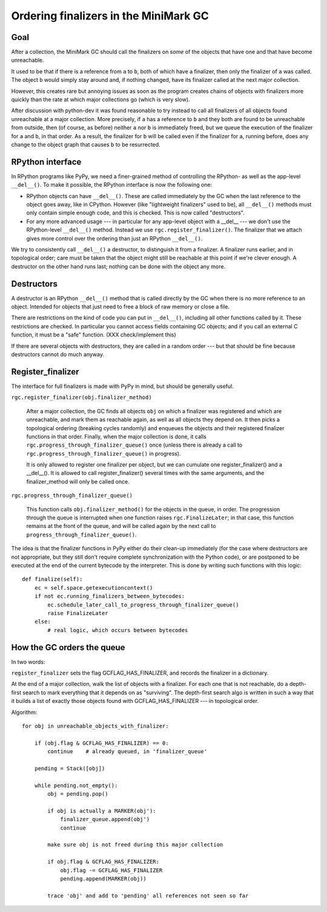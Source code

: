 Ordering finalizers in the MiniMark GC
======================================


Goal
----

After a collection, the MiniMark GC should call the finalizers on *some*
of the objects that have one and that have become unreachable.

It used to be that if there is a reference from ``a`` to ``b``, both of
which have a finalizer, then only the finalizer of ``a`` was called.
The object ``b`` would simply stay around and, if nothing changed, have
its finalizer called at the next major collection.

However, this creates rare but annoying issues as soon as the program
creates chains of objects with finalizers more quickly than the rate at
which major collections go (which is very slow).

After discussion with python-dev it was found reasonable to try instead
to call all finalizers of all objects found unreachable at a major
collection.  More precisely, if ``a`` has a reference to ``b`` and they
both are found to be unreachable from outside, then (of course, as
before) neither ``a`` nor ``b`` is immediately freed, but we queue the
execution of the finalizer for ``a`` and ``b``, in that order.  As a
result, the finalizer for ``b`` will be called even if the finalizer for
``a``, running before, does any change to the object graph that causes
``b`` to be resurrected.


RPython interface
-----------------

In RPython programs like PyPy, we need a finer-grained method of
controlling the RPython- as well as the app-level ``__del__()``.
To make it possible, the RPython interface is now the following one:

* RPython objects can have ``__del__()``.  These are called immediately
  by the GC when the last reference to the object goes away, like in
  CPython.  However (like "lightweight finalizers" used to be), all
  ``__del__()`` methods must only contain simple enough code, and this
  is checked.  This is now called "destructors".

* For any more advanced usage --- in particular for any app-level object
  with a __del__ --- we don't use the RPython-level ``__del__()``
  method.  Instead we use ``rgc.register_finalizer()``.  The finalizer
  that we attach gives more control over the ordering than just an
  RPython ``__del__()``.

We try to consistently call ``__del__()`` a destructor, to distinguish
it from a finalizer.  A finalizer runs earlier, and in topological
order; care must be taken that the object might still be reachable at
this point if we're clever enough.  A destructor on the other hand runs
last; nothing can be done with the object any more.


Destructors
-----------

A destructor is an RPython ``__del__()`` method that is called directly
by the GC when there is no more reference to an object.  Intended for
objects that just need to free a block of raw memory or close a file.

There are restrictions on the kind of code you can put in ``__del__()``,
including all other functions called by it.  These restrictions are
checked.  In particular you cannot access fields containing GC objects;
and if you call an external C function, it must be a "safe" function.
(XXX check/implement this)

If there are several objects with destructors, they are called in a
random order --- but that should be fine because destructors cannot
do much anyway.


Register_finalizer
------------------

The interface for full finalizers is made with PyPy in mind, but should
be generally useful.

``rgc.register_finalizer(obj.finalizer_method)``

   After a major collection, the GC finds all objects ``obj`` on which a
   finalizer was registered and which are unreachable, and mark them as
   reachable again, as well as all objects they depend on.  It then
   picks a topological ordering (breaking cycles randomly) and enqueues
   the objects and their registered finalizer functions in that order.
   Finally, when the major collection is done, it calls
   ``rgc.progress_through_finalizer_queue()`` once (unless there is
   already a call to ``rgc.progress_through_finalizer_queue()`` in
   progress).

   It is only allowed to register one finalizer per object,
   but we can cumulate one register_finalizer() and a __del__().  It is
   allowed to call register_finalizer() several times with the same
   arguments, and the finalizer_method will only be called once.

``rgc.progress_through_finalizer_queue()``

   This function calls ``obj.finalizer_method()`` for the objects in
   the queue, in order.  The progression through the queue is interrupted
   when one function raises ``rgc.FinalizeLater``; in that case, this
   function remains at the front of the queue, and will be called again
   by the next call to ``progress_through_finalizer_queue()``.

The idea is that the finalizer functions in PyPy either do their
clean-up immediately (for the case where destructors are not
appropriate, but they still don't require complete synchronization with
the Python code), or are postponed to be executed at the end of the
current bytecode by the interpreter.  This is done by writing such
functions with this logic::

    def finalize(self):
        ec = self.space.getexecutioncontext()
        if not ec.running_finalizers_between_bytecodes:
            ec.schedule_later_call_to_progress_through_finalizer_queue()
            raise FinalizeLater
        else:
            # real logic, which occurs between bytecodes


How the GC orders the queue
---------------------------

In two words:

``register_finalizer`` sets the flag GCFLAG_HAS_FINALIZER, and records
the finalizer in a dictionary.

At the end of a major collection, walk the list of objects with a
finalizer.  For each one that is not reachable, do a depth-first search
to mark everything that it depends on as "surviving".  The depth-first
search algo is written in such a way that it builds a list of exactly
those objects found with GCFLAG_HAS_FINALIZER --- in topological order.

Algorithm::

    for obj in unreachable_objects_with_finalizer:

        if (obj.flag & GCFLAG_HAS_FINALIZER) == 0:
            continue    # already queued, in 'finalizer_queue'

        pending = Stack([obj])

        while pending.not_empty():
            obj = pending.pop()

            if obj is actually a MARKER(obj'):
                finalizer_queue.append(obj')
                continue

            make sure obj is not freed during this major collection

            if obj.flag & GCFLAG_HAS_FINALIZER:
                obj.flag -= GCFLAG_HAS_FINALIZER
                pending.append(MARKER(obj))

            trace 'obj' and add to 'pending' all references not seen so far
